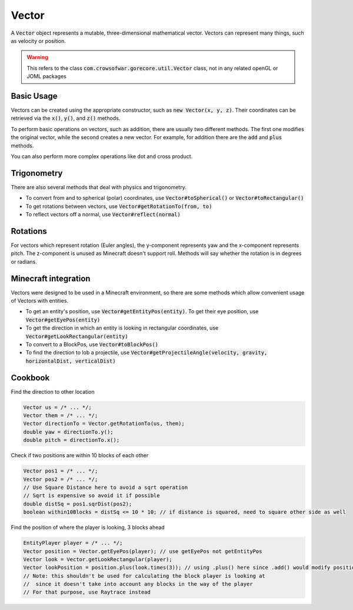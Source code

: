 Vector
======

A :code:`Vector` object represents a mutable, three-dimensional mathematical vector. Vectors can represent many things, such as velocity or position.

.. warning:: This refers to the class :code:`com.crowsofwar.gorecore.util.Vector` class, not in any related openGL or JOML packages

Basic Usage
-----------

Vectors can be created using the appropriate constructor, such as :code:`new Vector(x, y, z)`. Their coordinates can be retrieved via the :code:`x()`, :code:`y()`, and :code:`z()` methods.

To perform basic operations on vectors, such as addition, there are usually two different methods. The first one modifies the original vector, while the second creates a new vector. For example, for addition there are the :code:`add` and :code:`plus` methods.

You can also perform more complex operations like dot and cross product.

Trigonometry
------------

There are also several methods that deal with physics and trigonometry.

* To convert from and to spherical (polar) coordinates, use :code:`Vector#toSpherical()` or :code:`Vector#toRectangular()`
* To get rotations between vectors, use :code:`Vector#getRotationTo(from, to)`
* To reflect vectors off a normal, use :code:`Vector#reflect(normal)`

Rotations
---------

For vectors which represent rotation (Euler angles), the y-component represents yaw and the x-component represents pitch. The z-component is unused as Minecraft doesn't support roll. Methods will say whether the rotation is in degrees or radians.

Minecraft integration
---------------------

Vectors were designed to be used in a Minecraft environment, so there are some methods which allow convenient usage of Vectors with entities.

* To get an entity's position, use :code:`Vector#getEntityPos(entity)`. To get their eye position, use :code:`Vector#getEyePos(entity)`
* To get the direction in which an entity is looking in rectangular coordinates, use :code:`Vector#getLookRectangular(entity)`
* To convert to a BlockPos, use :code:`Vector#toBlockPos()`
* To find the direction to lob a projectile, use :code:`Vector#getProjectileAngle(velocity, gravity, horizontalDist, verticalDist)`

Cookbook
--------

Find the direction to other location

.. code-block:: java

   Vector us = /* ... */;
   Vector them = /* ... */;
   Vector directionTo = Vector.getRotationTo(us, them);
   double yaw = directionTo.y();
   double pitch = directionTo.x();

Check if two positions are within 10 blocks of each other

.. code-block:: java

   Vector pos1 = /* ... */;
   Vector pos2 = /* ... */;
   // Use Square Distance here to avoid a sqrt operation
   // Sqrt is expensive so avoid it if possible
   double distSq = pos1.sqrDist(pos2);
   boolean within10Blocks = distSq <= 10 * 10; // if distance is squared, need to square other side as well

Find the position of where the player is looking, 3 blocks ahead

.. code-block:: java

   EntityPlayer player = /* ... */;
   Vector position = Vector.getEyePos(player); // use getEyePos not getEntityPos
   Vector look = Vector.getLookRectangular(player);
   Vector lookPosition = position.plus(look.times(3)); // using .plus() here since .add() would modify position
   // Note: this shouldn't be used for calculating the block player is looking at
   //  since it doesn't take into account any blocks in the way of the player
   // For that purpose, use Raytrace instead
